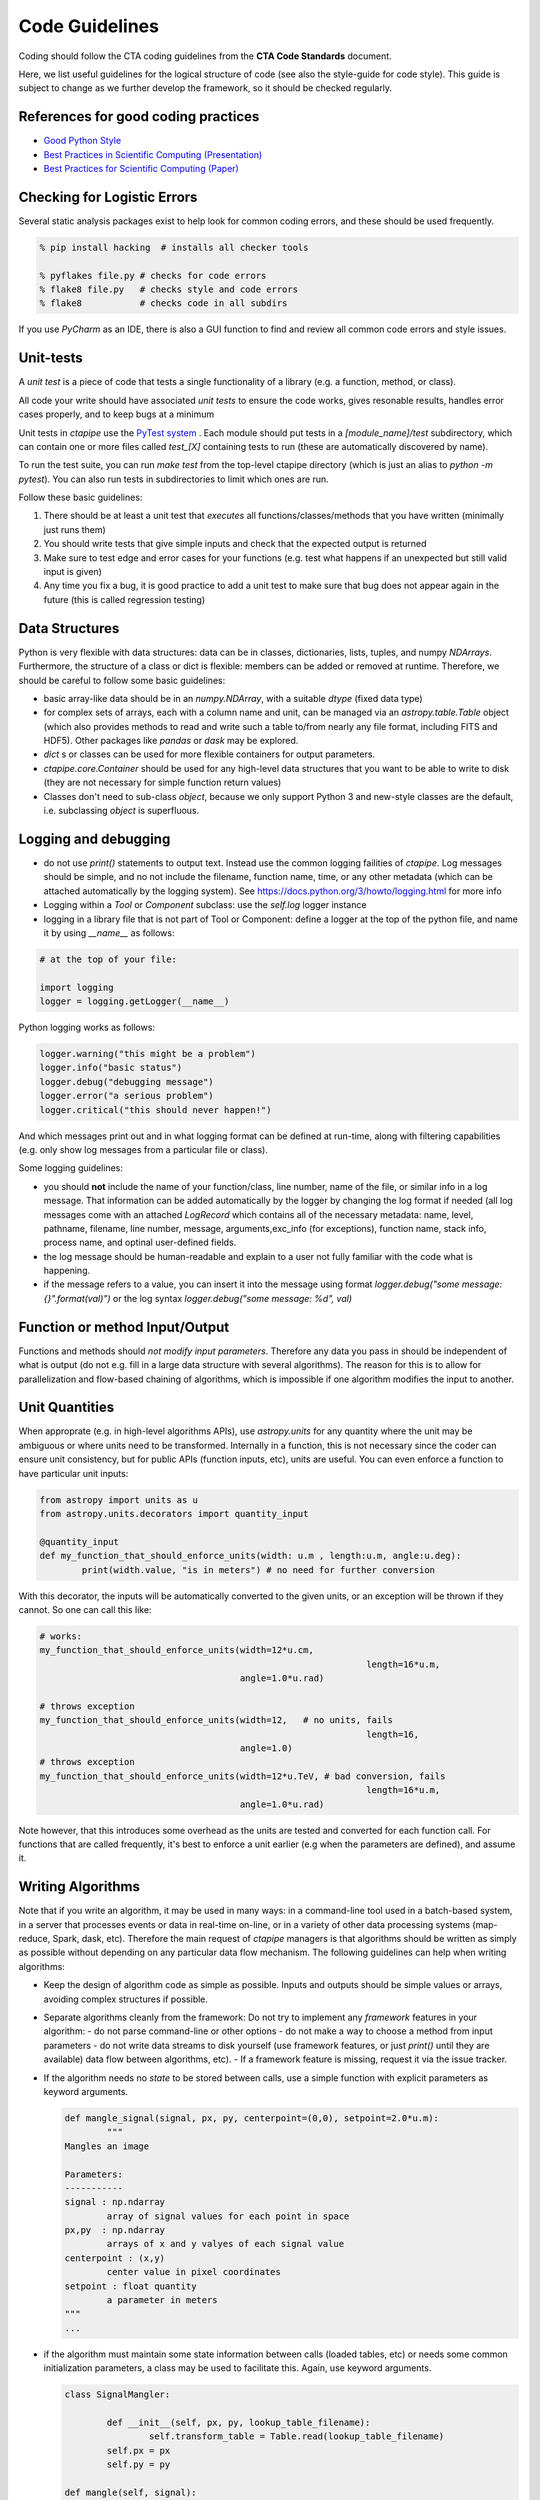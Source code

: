 Code Guidelines
===============

Coding should follow the CTA coding guidelines from the **CTA Code
Standards** document.

Here, we list useful guidelines for the logical structure of code (see
also the style-guide for code style).  This guide is subject to change
as we further develop the framework, so it should be checked
regularly.

References for good coding practices
------------------------------------

* `Good Python Style <http://docs.python-guide.org/en/latest/writing/style/>`_
* `Best Practices in Scientific Computing (Presentation) <http://swcarpentry.github.io/slideshows/best-practices/index.html>`_
* `Best Practices for Scientific Computing (Paper) <http://arxiv.org/abs/1210.0530>`_

Checking for Logistic Errors
----------------------------

Several static analysis packages exist to help look for common coding
errors, and these should be used frequently.

.. code-block:: sh

	% pip install hacking  # installs all checker tools

	% pyflakes file.py # checks for code errors
	% flake8 file.py   # checks style and code errors
	% flake8           # checks code in all subdirs


If you use *PyCharm* as an IDE, there is also a GUI function to find
and review all common code errors and style issues.

Unit-tests
----------

A *unit test* is a piece of code that tests a single functionality of
a library (e.g. a function, method, or class).

All code your write should have associated *unit tests* to ensure the
code works, gives resonable results, handles error cases properly, and
to keep bugs at a minimum

Unit tests in `ctapipe` use the `PyTest system
<http://docs.pytest.org>`_ .  Each module should put tests in a
`[module_name]/test` subdirectory, which can contain one or more files
called `test_[X]` containing tests to run (these are automatically
discovered by name).

To run the test suite, you can run `make test` from the top-level
ctapipe directory (which is just an alias to `python -m pytest`).  You
can also run tests in subdirectories to limit which ones are run.

Follow these basic guidelines:

1. There should be at least a unit test that *executes* all
   functions/classes/methods that you have written (minimally just
   runs them)
2. You should write tests that give simple inputs and check that the
   expected output is returned
3. Make sure to test edge and error cases for your functions
   (e.g. test what happens if an unexpected but still valid input is
   given)
4. Any time you fix a bug, it is good practice to add a unit test to
   make sure that bug does not appear again in the future (this is
   called regression testing)


Data Structures
---------------

Python is very flexible with data structures: data can be in classes,
dictionaries, lists, tuples, and numpy `NDArrays`.  Furthermore, the
structure of a class or dict is flexible: members can be added or
removed at runtime.  Therefore, we should be careful to follow some
basic guidelines:

* basic array-like data should be in an `numpy.NDArray`, with a suitable
  `dtype` (fixed data type)

* for complex sets of arrays, each with a column name and unit, can be
  managed via an `astropy.table.Table` object (which also provides
  methods to read and write such a table to/from nearly any file
  format, including FITS and HDF5). Other packages like `pandas` or
  `dask` may be explored.

* `dict` s or classes can be used for more flexible containers for
  output parameters.

* `ctapipe.core.Container` should be used for any
  high-level data structures that you want to be able to write to
  disk (they are not necessary for simple function return values)

* Classes don't need to sub-class `object`, because we only support
  Python 3 and new-style classes are the default, i.e. subclassing
  `object` is superfluous.


Logging and debugging
---------------------

* do not use `print()` statements to output text. Instead use the
  common logging failities of `ctapipe`.  Log messages should be
  simple, and no not include the filename, function name, time, or any
  other metadata (which can be attached automatically by the logging
  system). See https://docs.python.org/3/howto/logging.html for more info

* Logging within a `Tool` or `Component` subclass: use the `self.log` logger
  instance

* logging in a library file that is not part of Tool or Component: define a
  logger at the top of the python file, and name it by using `__name__` as
  follows:


.. code-block:: python

	# at the top of your file:

	import logging
	logger = logging.getLogger(__name__)


Python logging works as follows:

.. code-block:: python

	logger.warning("this might be a problem")
	logger.info("basic status")
	logger.debug("debugging message")
	logger.error("a serious problem")
	logger.critical("this should never happen!")

And which messages print out and in what logging format can be defined at
run-time, along with filtering capabilities (e.g. only show log messages from
a particular file or class).

Some logging guidelines:

* you should **not** include the name of your function/class, line number, name
  of the file, or similar info in a log message. That information can be added
  automatically by the logger by changing the log format if needed (all log
  messages come with an attached `LogRecord` which contains all of the
  necessary metadata: name, level, pathname, filename, line number, message,
  arguments,exc_info (for exceptions), function name, stack info, process name, and
  optinal user-defined fields.

* the log message should be human-readable and explain to a user not fully
  familiar with the code what is happening.

* if the message refers to a value, you can insert it into the message using
  format `logger.debug("some message: {}".format(val)")` or the log syntax
  `logger.debug("some message: %d", val)`


Function or method Input/Output
-------------------------------

Functions and methods should *not modify input parameters*. Therefore
any data you pass in should be independent of what is output (do not
e.g. fill in a large data structure with several algorithms). The
reason for this is to allow for parallelization and flow-based
chaining of algorithms, which is impossible if one algorithm modifies
the input to another.

Unit Quantities
---------------

When approprate (e.g. in high-level algorithms APIs), use
`astropy.units` for any quantity where the unit may be ambiguous or
where units need to be transformed.  Internally in a function, this is not necessary since the coder can ensure unit consistency, but for public APIs (function inputs, etc), units are useful.  You can even enforce a function to have particular unit inputs:

.. code-block:: python

   from astropy import units as u
   from astropy.units.decorators import quantity_input

   @quantity_input
   def my_function_that_should_enforce_units(width: u.m , length:u.m, angle:u.deg):
	   print(width.value, "is in meters") # no need for further conversion


With this decorator, the inputs will be automatically converted to the
given units, or an exception will be thrown if they cannot. So one can
call this like:

.. code-block:: python

   # works:
   my_function_that_should_enforce_units(width=12*u.cm,
								 length=16*u.m,
					 angle=1.0*u.rad)

   # throws exception
   my_function_that_should_enforce_units(width=12,   # no units, fails
								 length=16,
					 angle=1.0)
   # throws exception
   my_function_that_should_enforce_units(width=12*u.TeV, # bad conversion, fails
								 length=16*u.m,
					 angle=1.0*u.rad)

Note however, that this introduces some overhead as the units are
tested and converted for each function call. For functions that are
called frequently, it's best to enforce a unit earlier (e.g when the
parameters are defined), and assume it.


Writing Algorithms
------------------

Note that if you write an algorithm, it may be used in many ways: in a
command-line tool used in a batch-based system, in a server that
processes events or data in real-time on-line, or in a variety of
other data processing systems (map-reduce, Spark, dask,
etc). Therefore the main request of `ctapipe` managers is that
algorithms should be written as simply as possible without depending
on any particular data flow mechanism. The following guidelines can
help when writing algorithms:

* Keep the design of algorithm code as simple as possible. Inputs and
  outputs should be simple values or arrays, avoiding complex structures
  if possible.

* Separate algorithms cleanly from the framework: Do not try to
  implement any *framework* features in your algorithm:
  - do not parse command-line or other options
  - do not make a way to choose a method from input parameters
  - do not write data streams to disk yourself (use framework
  features, or just `print()` until they are available) data flow
  between algorithms, etc).
  - If a framework feature is missing, request it via the issue
  tracker.

* If the algorithm needs no *state* to be stored between calls, use a
  simple function with explicit parameters as keyword arguments.

  .. code-block:: python

	 def mangle_signal(signal, px, py, centerpoint=(0,0), setpoint=2.0*u.m):
		 """
	 Mangles an image

	 Parameters:
	 -----------
	 signal : np.ndarray
		 array of signal values for each point in space
	 px,py  : np.ndarray
		 arrays of x and y valyes of each signal value
	 centerpoint : (x,y)
		 center value in pixel coordinates
	 setpoint : float quantity
		 a parameter in meters
	 """
	 ...


* if the algorithm must maintain some state information between calls
  (loaded tables, etc) or needs some common initialization parameters,
  a class may be used to facilitate this. Again, use keyword arguments.

  .. code-block:: python

	 class SignalMangler:

		 def __init__(self, px, py, lookup_table_filename):
			 self.transform_table = Table.read(lookup_table_filename)
		 self.px = px
		 self.py = py

	 def mangle(self, signal):
		 ...

* if there are multiple implemenations of the same generic algorithm,
  a *class hierarchy* should be use where the base class defines the
  common interface to all algorithm instances.


* Algorithms that need user-definable parameters (that end up in a
  config file or as command-line parameters), need to use
  `ctapipe.core.Component` as a base class, and follow its guidelines
  (see related documentation)


* When writing example or integration test code for an algorithm,
  **keep it simple**: use a basic for loop to chain your algorithms
  together. This example code will later be transformed by *framework
  experts* into a modular system that can be parallelized and chained,
  so don't do that yourself. Algorithm test (not unit test, but
  integration test) code should look roughtly like this:

  .. code-block:: python


	 # these should become user-defined parameters:

	 filename = "events.tar.gz"
	 tel_id = 1

	 # initialize any algorithms

	 source = calibrated_event_source(filename)
	 ImageMangler mangler(geom.pix_x, geom.pix_y, "transformtable.fits")

	 # simple loop over events, calling each algorithm and directly
	 #passing data

	 for event in source:

		 image = event.dl1.tel[tel_id].image
		 mangled_image = mangler.mangle(image)
		 image_parameters = parameterize_image(mangled_image)


* When your algorithm test code (as above) works well and you are
  happy with the results, you can do two things:

  1. convert your test code into a `ctapipe.core.Tool` so that it
	 becomes a command-line program released with ctapipe (with no
	 modification to the data flow).  This should be done anyway, if
	 it is useful, since the `Tool` you create can be refactored
	 later.
  2. request to the framework experts to have each algorithm wrapped
	 in a chainable flow framework to allow parallelization and other
	 advanced features.  Note that the choice of flow-framework is
	 under study, so leaving things simple as above lets multiple
	 systems be tested.


